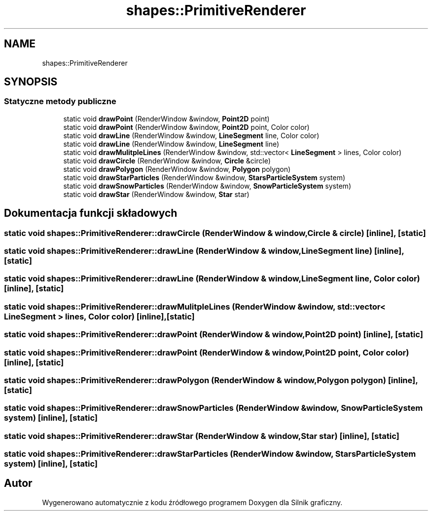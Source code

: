 .TH "shapes::PrimitiveRenderer" 3 "So, 27 lis 2021" "Silnik graficzny" \" -*- nroff -*-
.ad l
.nh
.SH NAME
shapes::PrimitiveRenderer
.SH SYNOPSIS
.br
.PP
.SS "Statyczne metody publiczne"

.in +1c
.ti -1c
.RI "static void \fBdrawPoint\fP (RenderWindow &window, \fBPoint2D\fP point)"
.br
.ti -1c
.RI "static void \fBdrawPoint\fP (RenderWindow &window, \fBPoint2D\fP point, Color color)"
.br
.ti -1c
.RI "static void \fBdrawLine\fP (RenderWindow &window, \fBLineSegment\fP line, Color color)"
.br
.ti -1c
.RI "static void \fBdrawLine\fP (RenderWindow &window, \fBLineSegment\fP line)"
.br
.ti -1c
.RI "static void \fBdrawMulitpleLines\fP (RenderWindow &window, std::vector< \fBLineSegment\fP > lines, Color color)"
.br
.ti -1c
.RI "static void \fBdrawCircle\fP (RenderWindow &window, \fBCircle\fP &circle)"
.br
.ti -1c
.RI "static void \fBdrawPolygon\fP (RenderWindow &window, \fBPolygon\fP polygon)"
.br
.ti -1c
.RI "static void \fBdrawStarParticles\fP (RenderWindow &window, \fBStarsParticleSystem\fP system)"
.br
.ti -1c
.RI "static void \fBdrawSnowParticles\fP (RenderWindow &window, \fBSnowParticleSystem\fP system)"
.br
.ti -1c
.RI "static void \fBdrawStar\fP (RenderWindow &window, \fBStar\fP star)"
.br
.in -1c
.SH "Dokumentacja funkcji składowych"
.PP 
.SS "static void shapes::PrimitiveRenderer::drawCircle (RenderWindow & window, \fBCircle\fP & circle)\fC [inline]\fP, \fC [static]\fP"

.SS "static void shapes::PrimitiveRenderer::drawLine (RenderWindow & window, \fBLineSegment\fP line)\fC [inline]\fP, \fC [static]\fP"

.SS "static void shapes::PrimitiveRenderer::drawLine (RenderWindow & window, \fBLineSegment\fP line, Color color)\fC [inline]\fP, \fC [static]\fP"

.SS "static void shapes::PrimitiveRenderer::drawMulitpleLines (RenderWindow & window, std::vector< \fBLineSegment\fP > lines, Color color)\fC [inline]\fP, \fC [static]\fP"

.SS "static void shapes::PrimitiveRenderer::drawPoint (RenderWindow & window, \fBPoint2D\fP point)\fC [inline]\fP, \fC [static]\fP"

.SS "static void shapes::PrimitiveRenderer::drawPoint (RenderWindow & window, \fBPoint2D\fP point, Color color)\fC [inline]\fP, \fC [static]\fP"

.SS "static void shapes::PrimitiveRenderer::drawPolygon (RenderWindow & window, \fBPolygon\fP polygon)\fC [inline]\fP, \fC [static]\fP"

.SS "static void shapes::PrimitiveRenderer::drawSnowParticles (RenderWindow & window, \fBSnowParticleSystem\fP system)\fC [inline]\fP, \fC [static]\fP"

.SS "static void shapes::PrimitiveRenderer::drawStar (RenderWindow & window, \fBStar\fP star)\fC [inline]\fP, \fC [static]\fP"

.SS "static void shapes::PrimitiveRenderer::drawStarParticles (RenderWindow & window, \fBStarsParticleSystem\fP system)\fC [inline]\fP, \fC [static]\fP"


.SH "Autor"
.PP 
Wygenerowano automatycznie z kodu źródłowego programem Doxygen dla Silnik graficzny\&.
